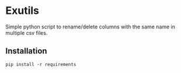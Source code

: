 * Exutils

Simple python script to rename/delete columns with the same name in multiple csv files.

** Installation
#+BEGIN_SRC <bash>
pip install -r requirements
#+END_SRC
